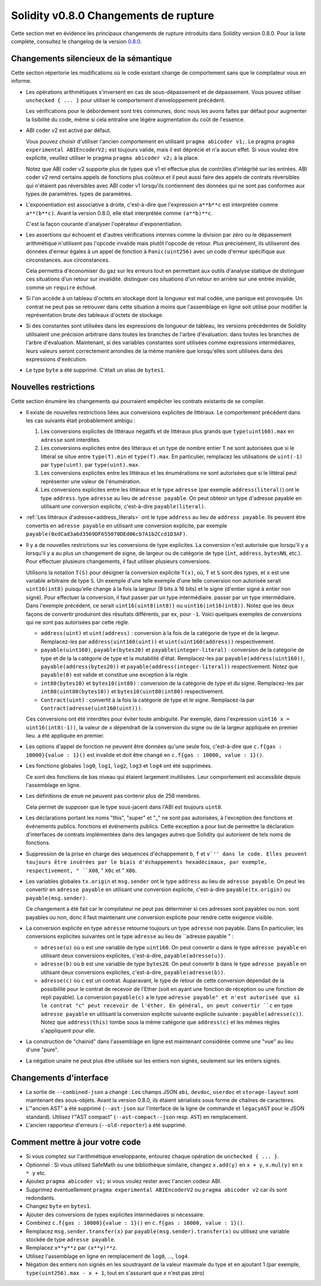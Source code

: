 ********************************
Solidity v0.8.0 Changements de rupture
********************************

Cette section met en évidence les principaux changements de rupture introduits dans Solidity
version 0.8.0.
Pour la liste complète, consultez
le changelog de la version `0.8.0 <https://github.com/ethereum/solidity/releases/tag/v0.8.0>`_.

Changements silencieux de la sémantique
===============================

Cette section répertorie les modifications où le code existant change de comportement sans que
le compilateur vous en informe.

* Les opérations arithmétiques s'inversent en cas de sous-dépassement et de dépassement. Vous pouvez utiliser ``unchecked { ... }`` pour utiliser
  le comportement d'enveloppement précédent.

  Les vérifications pour le débordement sont très communes, donc nous les avons faites par défaut pour augmenter la lisibilité du code,
  même si cela entraîne une légère augmentation du coût de l'essence.

* ABI coder v2 est activé par défaut.

  Vous pouvez choisir d'utiliser l'ancien comportement en utilisant ``pragma abicoder v1;``.
  Le pragma ``pragma experimental ABIEncoderV2;`` est toujours valide, mais il est déprécié et n'a aucun effet.
  Si vous voulez être explicite, veuillez utiliser le pragma ``pragma abicoder v2;`` à la place.

  Notez que ABI coder v2 supporte plus de types que v1 et effectue plus de contrôles d'intégrité sur les entrées.
  ABI coder v2 rend certains appels de fonctions plus coûteux et il peut aussi faire des appels de contrats
  réversibles qui n'étaient pas réversibles avec ABI coder v1 lorsqu'ils contiennent des données qui ne sont pas conformes aux types de paramètres.
  types de paramètres.

* L'exponentiation est associative à droite, c'est-à-dire que l'expression ``a**b**c`` est interprétée comme ``a**(b**c)``.
  Avant la version 0.8.0, elle était interprétée comme ``(a**b)**c``.

  C'est la façon courante d'analyser l'opérateur d'exponentiation.

* Les assertions qui échouent et d'autres vérifications internes comme la division par zéro ou le dépassement arithmétique
  n'utilisent pas l'opcode invalide mais plutôt l'opcode de retour.
  Plus précisément, ils utiliseront des données d'erreur égales à un appel de fonction à ``Panic(uint256)`` avec un code d'erreur spécifique aux circonstances.
  aux circonstances.

  Cela permettra d'économiser du gaz sur les erreurs tout en permettant aux outils d'analyse statique de distinguer ces situations d'un retour sur invalidité.
  distinguer ces situations d'un retour en arrière sur une entrée invalide, comme un ``require`` échoué.

* Si l'on accède à un tableau d'octets en stockage dont la longueur est mal codée, une panique est provoquée.
  Un contrat ne peut pas se retrouver dans cette situation à moins que l'assemblage en ligne soit utilisé pour modifier la représentation brute des tableaux d'octets de stockage.

* Si des constantes sont utilisées dans les expressions de longueur de tableau, les versions précédentes de Solidity utilisaient une précision arbitraire dans toutes les branches de l'arbre d'évaluation.
  dans toutes les branches de l'arbre d'évaluation. Maintenant, si des variables constantes sont utilisées comme expressions intermédiaires,
  leurs valeurs seront correctement arrondies de la même manière que lorsqu'elles sont utilisées dans des expressions d'exécution.

* Le type ``byte`` a été supprimé. C'était un alias de ``bytes1``.

Nouvelles restrictions
================

Cette section énumère les changements qui pourraient empêcher les contrats existants de se compiler.

* Il existe de nouvelles restrictions liées aux conversions explicites de littéraux. Le comportement précédent dans
  les cas suivants était probablement ambigu :

  1. Les conversions explicites de littéraux négatifs et de littéraux plus grands que ``type(uint160).max`` en
     ``adresse`` sont interdites.
  2. Les conversions explicites entre des littéraux et un type de nombre entier ``T`` ne sont autorisées que si le littéral
     se situe entre ``type(T).min`` et ``type(T).max``. En particulier, remplacez les utilisations de ``uint(-1)`` par ``type(uint)``.
     par ``type(uint).max``.
  3. Les conversions explicites entre les littéraux et les énumérations ne sont autorisées que si le littéral peut
     représenter une valeur de l'énumération.
  4. Les conversions explicites entre les littéraux et le type ``adresse`` (par exemple ``address(literal)``) ont le type ``address``.
     type ``adresse`` au lieu de ``adresse payable``. On peut obtenir un type d'adresse payable en utilisant une
     conversion explicite, c'est-à-dire ``payable(literal)``.

* :ref:`Les littéraux d'adresse<address_literals>` ont le type ``address`` au lieu de ``address
  payable``. Ils peuvent être convertis en ``adresse payable`` en utilisant une conversion explicite, par exemple
  ``payable(0xdCad3a6d3569DF655070DEd06cb7A1b2Ccd1D3AF)``.

* Il y a de nouvelles restrictions sur les conversions de type explicites. La conversion n'est autorisée que lorsqu'il y a
  lorsqu'il y a au plus un changement de signe, de largeur ou de catégorie de type (``int``, ``address``, ``bytesNN``, etc.).
  Pour effectuer plusieurs changements, il faut utiliser plusieurs conversions.

  Utilisons la notation ``T(S)`` pour désigner la conversion explicite ``T(x)``, où, ``T`` et
  ``S`` sont des types, et ``x`` est une variable arbitraire de type ``S``. Un exemple d'une telle
  exemple d'une telle conversion non autorisée serait ``uint16(int8)`` puisqu'elle change à la fois la largeur (8 bits à 16 bits)
  et le signe (d'entier signé à entier non signé). Pour effectuer la conversion, il faut passer par un type intermédiaire.
  passer par un type intermédiaire. Dans l'exemple précédent, ce serait ``uint16(uint8(int8))`` ou
  ``uint16(int16(int8))``. Notez que les deux façons de convertir produiront des résultats différents, par ex,
  pour ``-1``. Voici quelques exemples de conversions qui ne sont pas autorisées par cette règle.

  - ``address(uint)`` et ``uint(address)`` : conversion à la fois de la catégorie de type et de la largeur. Remplacez-les par
    ``address(uint160(uint))`` et ``uint(uint160(address))`` respectivement.
  - ``payable(uint160)``, ``payable(bytes20)`` et ``payable(integer-literal)`` : conversion de la catégorie de type et de la
    la catégorie de type et la mutabilité d'état. Remplacez-les par ``payable(address(uint160))``,
    ``payable(address(bytes20))`` et ``payable(address(integer-literal))`` respectivement. Notez que
    ``payable(0)`` est valide et constitue une exception à la règle.
  - ``int80(bytes10)`` et ``bytes10(int80)`` : conversion de la catégorie de type et du signe. Remplacez-les par
    ``int80(uint80(bytes10))`` et ``bytes10(uint80(int80)`` respectivement.
  - ``Contract(uint)`` : convertit à la fois la catégorie de type et le signe. Remplacez-la par
    ``Contract(adresse(uint160(uint)))``.

  Ces conversions ont été interdites pour éviter toute ambiguïté. Par exemple, dans l'expression ``uint16 x =
  uint16(int8(-1))``, la valeur de ``x`` dépendrait de la conversion du signe ou de la largeur appliquée en premier lieu.
  a été appliquée en premier.

* Les options d'appel de fonction ne peuvent être données qu'une seule fois, c'est-à-dire que ``c.f{gas : 10000}{value : 1}()`` est invalide et doit être changé en ``c.f{gas : 10000, value : 1}()``.

* Les fonctions globales ``log0``, ``log1``, ``log2``, ``log3`` et ``log4`` ont été supprimées.

  Ce sont des fonctions de bas niveau qui étaient largement inutilisées. Leur comportement est accessible depuis l'assemblage en ligne.

* Les définitions de ``enum`` ne peuvent pas contenir plus de 256 membres.

  Cela permet de supposer que le type sous-jacent dans l'ABI est toujours ``uint8``.

* Les déclarations portant les noms "this", "super" et "_" ne sont pas autorisées, à l'exception des fonctions et événements publics.
  fonctions et événements publics. Cette exception a pour but de permettre la déclaration d'interfaces de contrats
  implémentées dans des langages autres que Solidity qui autorisent de tels noms de fonctions.

* Suppression de la prise en charge des séquences d'échappement ``b``, ``f`` et ``v`'' dans le code.
  Elles peuvent toujours être insérées par le biais d'échappements hexadécimaux, par exemple, respectivement, " ``X08``, " ``X0c`` et " ``X0b``.

* Les variables globales ``tx.origin`` et ``msg.sender`` ont le type ``address`` au lieu de
  ``adresse payable``. On peut les convertir en ``adresse payable`` en utilisant une conversion
  explicite, c'est-à-dire ``payable(tx.origin)`` ou ``payable(msg.sender)``.

  Ce changement a été fait car le compilateur ne peut pas déterminer si ces adresses sont payables ou non.
  sont payables ou non, donc il faut maintenant une conversion explicite pour rendre cette exigence visible.

* La conversion explicite en type ``adresse`` retourne toujours un type ``adresse`` non payable. Dans
  En particulier, les conversions explicites suivantes ont le type ``adresse`` au lieu de ``adresse
  payable " :

  - ``adresse(u)`` où ``u`` est une variable de type ``uint160``. On peut convertir ``u``
    dans le type ``adresse payable`` en utilisant deux conversions explicites, c'est-à-dire,
    ``payable(adresse(u))``.
  - ``adresse(b)`` où ``b`` est une variable de type ``bytes20``. On peut convertir ``b``
    dans le type ``adresse payable`` en utilisant deux conversions explicites, c'est-à-dire,
    ``payable(adresse(b))``.
  - ``adresse(c)`` où ``c`` est un contrat. Auparavant, le type de retour de cette
    conversion dépendait de la possibilité pour le contrat de recevoir de l'Ether (soit en ayant une fonction de réception
    ou une fonction de repli payable). La conversion ``payable(c)`` a le type ``adresse
    payable" et n'est autorisée que si le contrat "c" peut recevoir de l'éther. En général, on peut
    convertir ``c`` en type ``adresse payable`` en utilisant la conversion explicite suivante
    explicite suivante : ``payable(adresse(c))``. Notez que ``address(this)`` tombe sous la même catégorie
    que ``address(c)`` et les mêmes règles s'appliquent pour elle.

* La construction de "chainid" dans l'assemblage en ligne est maintenant considérée comme une "vue" au lieu d'une "pure".

* La négation unaire ne peut plus être utilisée sur les entiers non signés, seulement sur les entiers signés.

Changements d'interface
=================

* La sortie de ``--combined-json`` a changé : Les champs JSON ``abi``, ``devdoc``, ``userdoc`` et
  ``storage-layout`` sont maintenant des sous-objets. Avant la version 0.8.0, ils étaient sérialisés sous forme de chaînes de caractères.

* L'"ancien AST" a été supprimé (``--ast-json`` sur l'interface de la ligne de commande et ``legacyAST`` pour le JSON standard).
  Utilisez l'"AST compact" (``--ast-compact--json`` resp. ``AST``) en remplacement.

* L'ancien rapporteur d'erreurs (``--old-reporter``) a été supprimé.


Comment mettre à jour votre code
=======================

- Si vous comptez sur l'arithmétique enveloppante, entourez chaque opération de ``unchecked { ... }``.
- Optionnel : Si vous utilisez SafeMath ou une bibliothèque similaire, changez ``x.add(y)`` en ``x + y``, ``x.mul(y)`` en ``x * y`` etc.
- Ajoutez ``pragma abicoder v1;`` si vous voulez rester avec l'ancien codeur ABI.
- Supprimez éventuellement ``pragma experimental ABIEncoderV2`` ou ``pragma abicoder v2`` car ils sont redondants.
- Changez ``byte`` en ``bytes1``.
- Ajouter des conversions de types explicites intermédiaires si nécessaire.
- Combinez ``c.f{gas : 10000}{value : 1}()`` en ``c.f{gas : 10000, value : 1}()``.
- Remplacez ``msg.sender.transfer(x)`` par ``payable(msg.sender).transfer(x)`` ou utilisez une variable stockée de type ``adresse payable``.
- Remplacez ``x**y**z`` par ``(x**y)**z``.
- Utilisez l'assemblage en ligne en remplacement de ``log0``, ..., ``log4``.
- Négation des entiers non signés en les soustrayant de la valeur maximale du type et en ajoutant 1 (par exemple, ``type(uint256).max - x + 1``, tout en s'assurant que `x` n'est pas zéro)
